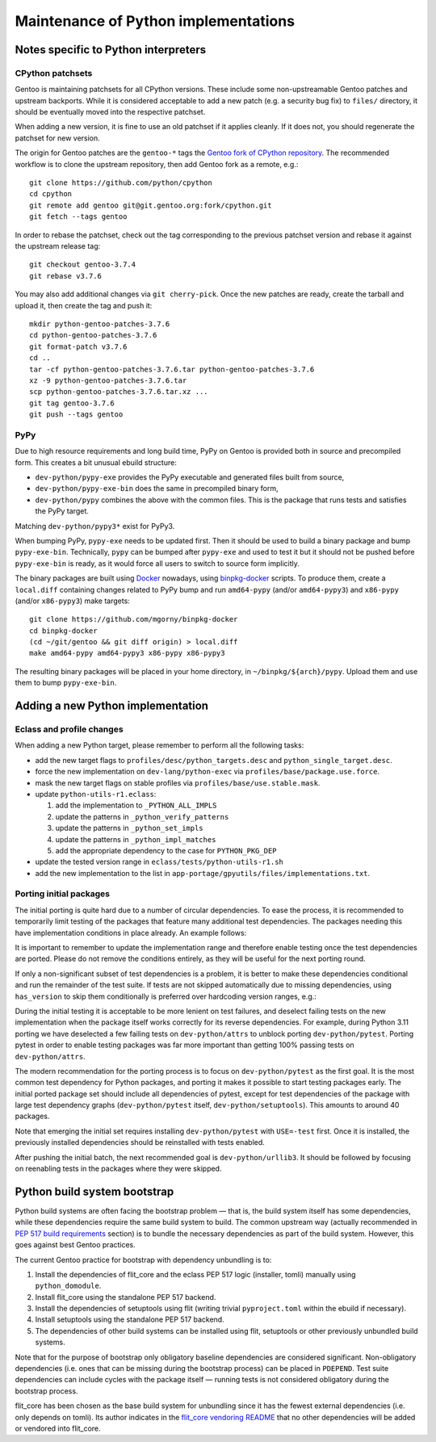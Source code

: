 =====================================
Maintenance of Python implementations
=====================================

Notes specific to Python interpreters
=====================================
CPython patchsets
-----------------
Gentoo is maintaining patchsets for all CPython versions.  These include
some non-upstreamable Gentoo patches and upstream backports.  While it
is considered acceptable to add a new patch (e.g. a security bug fix)
to ``files/`` directory, it should be eventually moved into
the respective patchset.

When adding a new version, it is fine to use an old patchset if it
applies cleanly.  If it does not, you should regenerate the patchset
for new version.

The origin for Gentoo patches are the ``gentoo-*`` tags the `Gentoo fork
of CPython repository`_.  The recommended workflow is to clone
the upstream repository, then add Gentoo fork as a remote, e.g.::

    git clone https://github.com/python/cpython
    cd cpython
    git remote add gentoo git@git.gentoo.org:fork/cpython.git
    git fetch --tags gentoo

In order to rebase the patchset, check out the tag corresponding
to the previous patchset version and rebase it against the upstream
release tag::

    git checkout gentoo-3.7.4
    git rebase v3.7.6

You may also add additional changes via ``git cherry-pick``.  Once
the new patches are ready, create the tarball and upload it, then
create the tag and push it::

    mkdir python-gentoo-patches-3.7.6
    cd python-gentoo-patches-3.7.6
    git format-patch v3.7.6
    cd ..
    tar -cf python-gentoo-patches-3.7.6.tar python-gentoo-patches-3.7.6
    xz -9 python-gentoo-patches-3.7.6.tar
    scp python-gentoo-patches-3.7.6.tar.xz ...
    git tag gentoo-3.7.6
    git push --tags gentoo


PyPy
----
Due to high resource requirements and long build time, PyPy on Gentoo
is provided both in source and precompiled form.  This creates a bit
unusual ebuild structure:

- ``dev-python/pypy-exe`` provides the PyPy executable and generated
  files built from source,
- ``dev-python/pypy-exe-bin`` does the same in precompiled binary form,
- ``dev-python/pypy`` combines the above with the common files.  This
  is the package that runs tests and satisfies the PyPy target.

Matching ``dev-python/pypy3*`` exist for PyPy3.

When bumping PyPy, ``pypy-exe`` needs to be updated first.  Then it
should be used to build a binary package and bump ``pypy-exe-bin``.
Technically, ``pypy`` can be bumped after ``pypy-exe`` and used to test
it but it should not be pushed before ``pypy-exe-bin`` is ready, as it
would force all users to switch to source form implicitly.

The binary packages are built using Docker_ nowadays, using
binpkg-docker_ scripts.  To produce them, create a ``local.diff``
containing changes related to PyPy bump and run ``amd64-pypy``
(and/or ``amd64-pypy3``) and ``x86-pypy`` (and/or ``x86-pypy3``) make
targets::

    git clone https://github.com/mgorny/binpkg-docker
    cd binpkg-docker
    (cd ~/git/gentoo && git diff origin) > local.diff
    make amd64-pypy amd64-pypy3 x86-pypy x86-pypy3

The resulting binary packages will be placed in your home directory,
in ``~/binpkg/${arch}/pypy``.  Upload them and use them to bump
``pypy-exe-bin``.


Adding a new Python implementation
==================================
Eclass and profile changes
--------------------------
When adding a new Python target, please remember to perform all
the following tasks:

- add the new target flags to ``profiles/desc/python_targets.desc``
  and ``python_single_target.desc``.

- force the new implementation on ``dev-lang/python-exec``
  via ``profiles/base/package.use.force``.

- mask the new target flags on stable profiles
  via ``profiles/base/use.stable.mask``.

- update ``python-utils-r1.eclass``:

  1. add the implementation to ``_PYTHON_ALL_IMPLS``

  2. update the patterns in ``_python_verify_patterns``

  3. update the patterns in ``_python_set_impls``

  4. update the patterns in ``_python_impl_matches``

  5. add the appropriate dependency to the case for ``PYTHON_PKG_DEP``

- update the tested version range in ``eclass/tests/python-utils-r1.sh``

- add the new implementation to the list
  in ``app-portage/gpyutils/files/implementations.txt``.


Porting initial packages
------------------------
The initial porting is quite hard due to a number of circular
dependencies.  To ease the process, it is recommended to temporarily
limit testing of the packages that feature many additional test
dependencies.  The packages needing this have implementation conditions
in place already.  An example follows:

.. code-block:: bash
   :emphasize-lines: 6,18,23

    PYTHON_TESTED=( python3_{8..10} pypy3 )
    PYTHON_COMPAT=( "${PYTHON_TESTED[@]}" python3_11 )

    BDEPEND="
        test? (
            $(python_gen_cond_dep '
                dev-python/jaraco-envs[${PYTHON_USEDEP}]
                >=dev-python/jaraco-path-3.2.0[${PYTHON_USEDEP}]
                dev-python/mock[${PYTHON_USEDEP}]
                dev-python/pip[${PYTHON_USEDEP}]
                dev-python/sphinx[${PYTHON_USEDEP}]
                dev-python/pytest[${PYTHON_USEDEP}]
                dev-python/pytest-fixture-config[${PYTHON_USEDEP}]
                dev-python/pytest-virtualenv[${PYTHON_USEDEP}]
                dev-python/pytest-xdist[${PYTHON_USEDEP}]
                >=dev-python/virtualenv-20[${PYTHON_USEDEP}]
                dev-python/wheel[${PYTHON_USEDEP}]
            ' "${PYTHON_TESTED[@]}")
        )
    "

    python_test() {
        has "${EPYTHON}" "${PYTHON_TESTED[@]/_/.}" || continue

        HOME="${PWD}" epytest setuptools
    }

It is important to remember to update the implementation range
and therefore enable testing once the test dependencies are ported.
Please do not remove the conditions entirely, as they will be useful
for the next porting round.

If only a non-significant subset of test dependencies is a problem,
it is better to make these dependencies conditional and run
the remainder of the test suite.  If tests are not skipped automatically
due to missing dependencies, using ``has_version`` to skip them
conditionally is preferred over hardcoding version ranges, e.g.:

.. code-block:: bash
   :emphasize-lines: 3-6,12

    BDEPEND="
        test? (
            $(python_gen_cond_dep '
                dev-python/pydantic[${PYTHON_USEDEP}]
            ' pypy3 python3_{8..10}  # TODO: python3_11
            )
        )
    "

    python_test() {
        local EPYTEST_DESELECT=()
        if ! has_version "dev-python/pydantic[${PYTHON_USEDEP}]"; then
            EPYTEST_DESELECT+=(
                tests/test_comparison.py::test_close_to_now_{false,true}
            )
        fi
        epytest
    }

During the initial testing it is acceptable to be more lenient on test
failures, and deselect failing tests on the new implementation when
the package itself works correctly for its reverse dependencies.
For example, during Python 3.11 porting we have deselected a few failing
tests on ``dev-python/attrs`` to unblock porting ``dev-python/pytest``.
Porting pytest in order to enable testing packages was far more
important than getting 100% passing tests on ``dev-python/attrs``.

The modern recommendation for the porting process is to focus
on ``dev-python/pytest`` as the first goal.  It is the most common test
dependency for Python packages, and porting it makes it possible to
start testing packages early.  The initial ported package set should
include all dependencies of pytest, except for test dependencies
of the package with large test dependency graphs (``dev-python/pytest``
itself, ``dev-python/setuptools``).  This amounts to around 40 packages.

Note that emerging the initial set requires installing
``dev-python/pytest`` with ``USE=-test`` first.  Once it is installed,
the previously installed dependencies should be reinstalled with tests
enabled.

After pushing the initial batch, the next recommended goal
is ``dev-python/urllib3``.  It should be followed by focusing
on reenabling tests in the packages where they were skipped.


Python build system bootstrap
=============================
Python build systems are often facing the bootstrap problem — that is,
the build system itself has some dependencies, while these dependencies
require the same build system to build.  The common upstream way
(actually recommended in `PEP 517 build requirements`_ section) is
to bundle the necessary dependencies as part of the build system.
However, this goes against best Gentoo practices.

The current Gentoo practice for bootstrap with dependency unbundling
is to:

1. Install the dependencies of flit_core and the eclass PEP 517 logic
   (installer, tomli) manually using ``python_domodule``.

2. Install flit_core using the standalone PEP 517 backend.

3. Install the dependencies of setuptools using flit (writing trivial
   ``pyproject.toml`` within the ebuild if necessary).

4. Install setuptools using the standalone PEP 517 backend.

5. The dependencies of other build systems can be installed using
   flit, setuptools or other previously unbundled build systems.

Note that for the purpose of bootstrap only obligatory baseline
dependencies are considered significant.  Non-obligatory dependencies
(i.e. ones that can be missing during the bootstrap process) can be
placed in ``PDEPEND``.  Test suite dependencies can include cycles
with the package itself — running tests is not considered obligatory
during the bootstrap process.

flit_core has been chosen as the base build system for unbundling since
it has the fewest external dependencies (i.e. only depends on tomli).
Its author indicates in the `flit_core vendoring README`_ that no other
dependencies will be added or vendored into flit_core.


.. _Gentoo fork of CPython repository:
   https://gitweb.gentoo.org/fork/cpython.git/
.. _Docker: https://www.docker.com/
.. _binpkg-docker: https://github.com/mgorny/binpkg-docker
.. _PEP 517 build requirements:
   https://www.python.org/dev/peps/pep-0517/#build-requirements
.. _flit_core vendoring README:
   https://github.com/pypa/flit/blob/main/flit_core/flit_core/vendor/README
